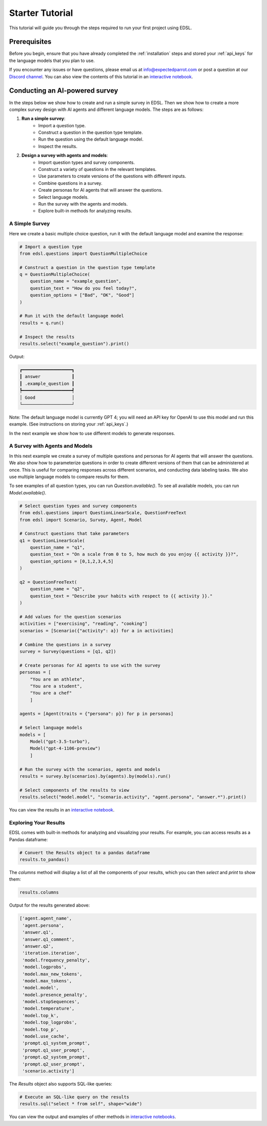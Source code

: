 .. _starter_tutorial:

Starter Tutorial
================
This tutorial will guide you through the steps required to run your first project using EDSL. 


Prerequisites
-------------
Before you begin, ensure that you have already completed the :ref:`installation` steps and stored your :ref:`api_keys` for the language models that you plan to use.

If you encounter any issues or have questions, please email us at info@expectedparrot.com or post a question at our `Discord channel <https://discord.com/invite/mxAYkjfy9m>`_.
You can also view the contents of this tutorial in an `interactive notebook <https://deepnote.com/workspace/expected-parrot-c2fa2435-01e3-451d-ba12-9c36b3b87ad9/project/Expected-Parrot-examples-b457490b-fc5d-45e1-82a5-a66e1738a4b9/notebook/Tutorial%20-%20Starter%20Tutorial-e080f5883d764931960d3920782baf34>`_.


Conducting an AI-powered survey
-------------------------------
In the steps below we show how to create and run a simple survey in EDSL. 
Then we show how to create a more complex survey design with AI agents and different language models.
The steps are as follows:

1. **Run a simple survey**:
    - Import a question type.
    - Construct a question in the question type template.
    - Run the question using the default language model.
    - Inspect the results.

2. **Design a survey with agents and models**:
    - Import question types and survey components.
    - Construct a variety of questions in the relevant templates.
    - Use parameters to create versions of the questions with different inputs.
    - Combine questions in a survey.
    - Create personas for AI agents that will answer the questions.
    - Select language models.
    - Run the survey with the agents and models.
    - Explore built-in methods for analyzing results.


A Simple Survey
~~~~~~~~~~~~~~~
Here we create a basic multiple choice question, run it with the default language model and examine the response:

.. code-block:: python 

    # Import a question type
    from edsl.questions import QuestionMultipleChoice
    
    # Construct a question in the question type template
    q = QuestionMultipleChoice(
        question_name = "example_question",
        question_text = "How do you feel today?",
        question_options = ["Bad", "OK", "Good"]
    )
    
    # Run it with the default language model
    results = q.run()
    
    # Inspect the results
    results.select("example_question").print()


Output:

.. code-block:: text

    ┏━━━━━━━━━━━━━━━━━━━┓
    ┃ answer            ┃
    ┃ .example_question ┃
    ┡━━━━━━━━━━━━━━━━━━━┩
    │ Good              │
    └───────────────────┘


Note: The default language model is currently GPT 4; you will need an API key for OpenAI to use this model and run this example.
(See instructions on storing your :ref:`api_keys`.)

In the next example we show how to use different models to generate responses.


A Survey with Agents and Models
~~~~~~~~~~~~~~~~~~~~~~~~~~~~~~~
In this next example we create a survey of multiple questions and personas for AI agents that will answer the questions.
We also show how to parameterize questions in order to create different versions of them that can be administered at once.
This is useful for comparing responses across different scenarios, and conducting data labeling tasks.
We also use multiple language models to compare results for them.

To see examples of all question types, you can run `Question.available()`.
To see all available models, you can run `Model.available()`.

.. code-block:: python

    # Select question types and survey components
    from edsl.questions import QuestionLinearScale, QuestionFreeText
    from edsl import Scenario, Survey, Agent, Model
    
    # Construct questions that take parameters
    q1 = QuestionLinearScale(
        question_name = "q1",
        question_text = "On a scale from 0 to 5, how much do you enjoy {{ activity }}?",
        question_options = [0,1,2,3,4,5]
    )
    
    q2 = QuestionFreeText(
        question_name = "q2",
        question_text = "Describe your habits with respect to {{ activity }}."
    )
    
    # Add values for the question scenarios
    activities = ["exercising", "reading", "cooking"]
    scenarios = [Scenario({"activity": a}) for a in activities]
    
    # Combine the questions in a survey
    survey = Survey(questions = [q1, q2])
    
    # Create personas for AI agents to use with the survey
    personas = [
        "You are an athlete", 
        "You are a student", 
        "You are a chef"
        ]

    agents = [Agent(traits = {"persona": p}) for p in personas]
    
    # Select language models
    models = [
        Model("gpt-3.5-turbo"), 
        Model("gpt-4-1106-preview")
        ]
    
    # Run the survey with the scenarios, agents and models
    results = survey.by(scenarios).by(agents).by(models).run()
    
    # Select components of the results to view
    results.select("model.model", "scenario.activity", "agent.persona", "answer.*").print()

You can view the results in an `interactive notebook <https://deepnote.com/workspace/expected-parrot-c2fa2435-01e3-451d-ba12-9c36b3b87ad9/project/Expected-Parrot-examples-b457490b-fc5d-45e1-82a5-a66e1738a4b9/notebook/Tutorial%20-%20Starter%20Tutorial-e080f5883d764931960d3920782baf34>`_.


Exploring Your Results
~~~~~~~~~~~~~~~~~~~~~~
EDSL comes with built-in methods for analyzing and visualizing your results. 
For example, you can access results as a Pandas dataframe:

.. code-block:: python

    # Convert the Results object to a pandas dataframe
    results.to_pandas()


The `columns` method will display a list of all the components of your results, which you can then `select` and `print` to show them:

.. code-block:: python

    results.columns


Output for the results generated above:

.. code-block:: python

    ['agent.agent_name',
     'agent.persona',
     'answer.q1',
     'answer.q1_comment',
     'answer.q2',
     'iteration.iteration', 
     'model.frequency_penalty', 
     'model.logprobs', 
     'model.max_new_tokens', 
     'model.max_tokens', 
     'model.model', 
     'model.presence_penalty', 
     'model.stopSequences', 
     'model.temperature', 
     'model.top_k', 
     'model.top_logprobs', 
     'model.top_p', 
     'model.use_cache', 
     'prompt.q1_system_prompt',
     'prompt.q1_user_prompt',
     'prompt.q2_system_prompt',
     'prompt.q2_user_prompt',
     'scenario.activity']


The `Results` object also supports SQL-like queries:

.. code-block:: python

    # Execute an SQL-like query on the results
    results.sql("select * from self", shape="wide")

You can view the output and examples of other methods in `interactive notebooks <https://deepnote.com/workspace/expected-parrot-c2fa2435-01e3-451d-ba12-9c36b3b87ad9/project/Expected-Parrot-examples-b457490b-fc5d-45e1-82a5-a66e1738a4b9/notebook/Tutorial%20-%20Starter%20Tutorial-e080f5883d764931960d3920782baf34>`_.



